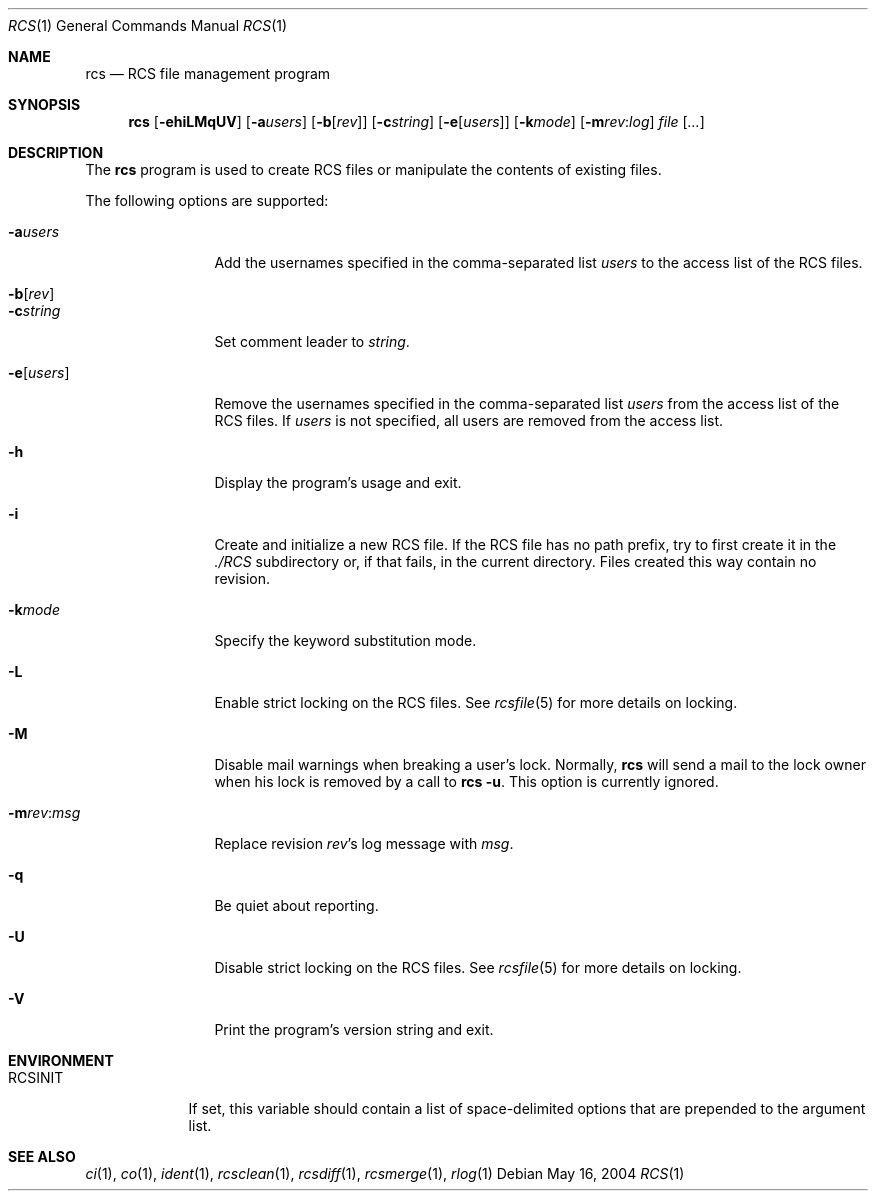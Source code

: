 .\"	$OpenBSD: rcs.1,v 1.12 2005/11/04 15:06:22 xsa Exp $
.\"
.\" Copyright (c) 2005 Jean-Francois Brousseau <jfb@openbsd.org>
.\" All rights reserved.
.\"
.\" Redistribution and use in source and binary forms, with or without
.\" modification, are permitted provided that the following conditions
.\" are met:
.\"
.\" 1. Redistributions of source code must retain the above copyright
.\"    notice, this list of conditions and the following disclaimer.
.\" 2. The name of the author may not be used to endorse or promote products
.\"    derived from this software without specific prior written permission.
.\"
.\" THIS SOFTWARE IS PROVIDED ``AS IS'' AND ANY EXPRESS OR IMPLIED WARRANTIES,
.\" INCLUDING, BUT NOT LIMITED TO, THE IMPLIED WARRANTIES OF MERCHANTABILITY
.\" AND FITNESS FOR A PARTICULAR PURPOSE ARE DISCLAIMED. IN NO EVENT SHALL
.\" THE AUTHOR BE LIABLE FOR ANY DIRECT, INDIRECT, INCIDENTAL, SPECIAL,
.\" EXEMPLARY, OR CONSEQUENTIAL  DAMAGES (INCLUDING, BUT NOT LIMITED TO,
.\" PROCUREMENT OF SUBSTITUTE GOODS OR SERVICES; LOSS OF USE, DATA, OR PROFITS;
.\" OR BUSINESS INTERRUPTION) HOWEVER CAUSED AND ON ANY THEORY OF LIABILITY,
.\" WHETHER IN CONTRACT, STRICT LIABILITY, OR TORT (INCLUDING NEGLIGENCE OR
.\" OTHERWISE) ARISING IN ANY WAY OUT OF THE USE OF THIS SOFTWARE, EVEN IF
.\" ADVISED OF THE POSSIBILITY OF SUCH DAMAGE.
.\"
.Dd May 16, 2004
.Dt RCS 1
.Os
.Sh NAME
.Nm rcs
.Nd RCS file management program
.Sh SYNOPSIS
.Nm
.Op Fl ehiLMqUV
.Op Fl a Ns Ar users
.Op Fl b Ns Op Ar rev
.Op Fl c Ns Ar string
.Op Fl e Ns Op Ar users
.Op Fl k Ns Ar mode
.Op Fl m Ns Ar rev : Ns Ar log
.Ar file Op Ar ...
.Sh DESCRIPTION
The
.Nm
program is used to create RCS files or manipulate the contents of existing
files.
.Pp
The following options are supported:
.Bl -tag -width "-e usersXX"
.It Fl a Ns Ar users
Add the usernames specified in the comma-separated list
.Ar users
to the access list of the RCS files.
.It Fl b Ns Op Ar rev
.It Fl c Ns Ar string
Set comment leader to
.Ar string .
.It Fl e Ns Op Ar users
Remove the usernames specified in the comma-separated list
.Ar users
from the access list of the RCS files.
If
.Ar users
is not specified, all users are removed from the access list.
.It Fl h
Display the program's usage and exit.
.It Fl i
Create and initialize a new RCS file.
If the RCS file has no path prefix, try to first create it in the
.Pa ./RCS
subdirectory or, if that fails, in the current directory.
Files created this way contain no revision.
.It Fl k Ns Ar mode
Specify the keyword substitution mode.
.It Fl L
Enable strict locking on the RCS files.
See
.Xr rcsfile 5
for more details on locking.
.It Fl M
Disable mail warnings when breaking a user's lock.
Normally,
.Nm
will send a mail to the lock owner when his lock is removed by a call
to
.Nm
.Fl u .
This option is currently ignored.
.It Fl m Ns Ar rev : Ns Ar msg
Replace revision
.Ar rev Ns 's
log message with
.Ar msg .
.It Fl q
Be quiet about reporting.
.It Fl U
Disable strict locking on the RCS files.
See
.Xr rcsfile 5
for more details on locking.
.It Fl V
Print the program's version string and exit.
.El
.Sh ENVIRONMENT
.Bl -tag -width RCSINIT
.It Ev RCSINIT
If set, this variable should contain a list of space-delimited options that
are prepended to the argument list.
.El
.Sh SEE ALSO
.Xr ci 1 ,
.Xr co 1 ,
.Xr ident 1 ,
.Xr rcsclean 1 ,
.Xr rcsdiff 1 ,
.Xr rcsmerge 1 ,
.Xr rlog 1
